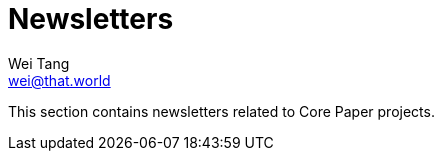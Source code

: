 = Newsletters
Wei Tang <wei@that.world>
:license: Apache-2.0

[meta=description]
This section contains newsletters related to Core Paper projects.
